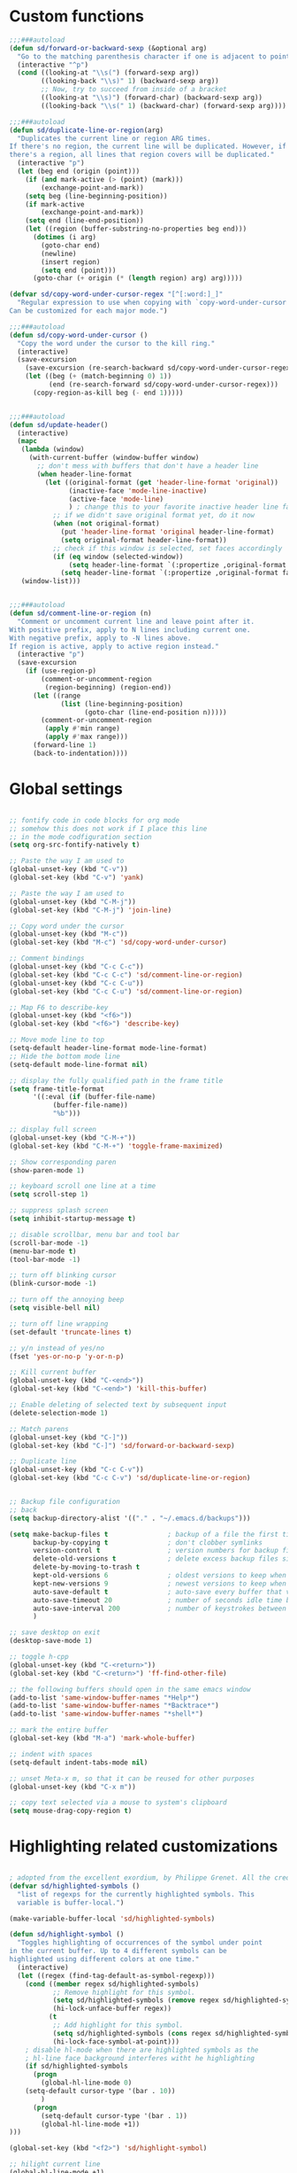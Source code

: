 #+STARTUP: overview

* Custom functions
#+BEGIN_SRC emacs-lisp
  ;;;###autoload
  (defun sd/forward-or-backward-sexp (&optional arg)
    "Go to the matching parenthesis character if one is adjacent to point."
    (interactive "^p")
    (cond ((looking-at "\\s(") (forward-sexp arg))
          ((looking-back "\\s)" 1) (backward-sexp arg))
          ;; Now, try to succeed from inside of a bracket
          ((looking-at "\\s)") (forward-char) (backward-sexp arg))
          ((looking-back "\\s(" 1) (backward-char) (forward-sexp arg))))

  ;;;###autoload
  (defun sd/duplicate-line-or-region(arg)
    "Duplicates the current line or region ARG times.
  If there's no region, the current line will be duplicated. However, if
  there's a region, all lines that region covers will be duplicated."
    (interactive "p")
    (let (beg end (origin (point)))
      (if (and mark-active (> (point) (mark)))
          (exchange-point-and-mark))
      (setq beg (line-beginning-position))
      (if mark-active
          (exchange-point-and-mark))
      (setq end (line-end-position))
      (let ((region (buffer-substring-no-properties beg end)))
        (dotimes (i arg)
          (goto-char end)
          (newline)
          (insert region)
          (setq end (point)))
        (goto-char (+ origin (* (length region) arg) arg)))))

  (defvar sd/copy-word-under-cursor-regex "[^[:word:]_]"
    "Regular expression to use when copying with `copy-word-under-cursor'.
  Can be customized for each major mode.")

  ;;;###autoload
  (defun sd/copy-word-under-cursor ()
    "Copy the word under the cursor to the kill ring."
    (interactive)
    (save-excursion
      (save-excursion (re-search-backward sd/copy-word-under-cursor-regex))
      (let ((beg (+ (match-beginning 0) 1))
            (end (re-search-forward sd/copy-word-under-cursor-regex)))
        (copy-region-as-kill beg (- end 1)))))


  ;;;###autoload
  (defun sd/update-header()
    (interactive)
    (mapc
     (lambda (window)
       (with-current-buffer (window-buffer window)
         ;; don't mess with buffers that don't have a header line
         (when header-line-format
           (let ((original-format (get 'header-line-format 'original))
                 (inactive-face 'mode-line-inactive)
                 (active-face 'mode-line)
                 ) ; change this to your favorite inactive header line face
             ;; if we didn't save original format yet, do it now
             (when (not original-format)
               (put 'header-line-format 'original header-line-format)
               (setq original-format header-line-format))
             ;; check if this window is selected, set faces accordingly
             (if (eq window (selected-window))
                 (setq header-line-format `(:propertize ,original-format face ,active-face))
               (setq header-line-format `(:propertize ,original-format face ,inactive-face)))))))
     (window-list)))


  ;;;###autoload
  (defun sd/comment-line-or-region (n)
    "Comment or uncomment current line and leave point after it.
  With positive prefix, apply to N lines including current one.
  With negative prefix, apply to -N lines above.
  If region is active, apply to active region instead."
    (interactive "p")
    (save-excursion
      (if (use-region-p)
          (comment-or-uncomment-region
           (region-beginning) (region-end))
        (let ((range
               (list (line-beginning-position)
                     (goto-char (line-end-position n)))))
          (comment-or-uncomment-region
           (apply #'min range)
           (apply #'max range)))
        (forward-line 1)
        (back-to-indentation))))
#+END_SRC

* Global settings
#+BEGIN_SRC emacs-lisp

;; fontify code in code blocks for org mode
;; somehow this does not work if I place this line
;; in the mode codfiguration section
(setq org-src-fontify-natively t)

;; Paste the way I am used to
(global-unset-key (kbd "C-v"))
(global-set-key (kbd "C-v") 'yank)

;; Paste the way I am used to
(global-unset-key (kbd "C-M-j"))
(global-set-key (kbd "C-M-j") 'join-line)

;; Copy word under the cursor
(global-unset-key (kbd "M-c"))
(global-set-key (kbd "M-c") 'sd/copy-word-under-cursor)

;; Comment bindings
(global-unset-key (kbd "C-c C-c"))
(global-set-key (kbd "C-c C-c") 'sd/comment-line-or-region)
(global-unset-key (kbd "C-c C-u"))
(global-set-key (kbd "C-c C-u") 'sd/comment-line-or-region)

;; Map F6 to describe-key
(global-unset-key (kbd "<f6>"))
(global-set-key (kbd "<f6>") 'describe-key)

;; Move mode line to top
(setq-default header-line-format mode-line-format)
;; Hide the bottom mode line
(setq-default mode-line-format nil)

;; display the fully qualified path in the frame title
(setq frame-title-format
      '((:eval (if (buffer-file-name)
		   (buffer-file-name))
	       "%b")))

;; display full screen
(global-unset-key (kbd "C-M-+"))
(global-set-key (kbd "C-M-+") 'toggle-frame-maximized)

;; Show corresponding paren
(show-paren-mode 1)

;; keyboard scroll one line at a time
(setq scroll-step 1)

;; suppress splash screen
(setq inhibit-startup-message t)

;; disable scrollbar, menu bar and tool bar
(scroll-bar-mode -1)
(menu-bar-mode t)
(tool-bar-mode -1)

;; turn off blinking cursor
(blink-cursor-mode -1)

;; turn off the annoying beep
(setq visible-bell nil)

;; turn off line wrapping
(set-default 'truncate-lines t)

;; y/n instead of yes/no
(fset 'yes-or-no-p 'y-or-n-p)

;; Kill current buffer
(global-unset-key (kbd "C-<end>"))
(global-set-key (kbd "C-<end>") 'kill-this-buffer)

;; Enable deleting of selected text by subsequent input
(delete-selection-mode 1)

;; Match parens
(global-unset-key (kbd "C-]"))
(global-set-key (kbd "C-]") 'sd/forward-or-backward-sexp)

;; Duplicate line
(global-unset-key (kbd "C-c C-v"))
(global-set-key (kbd "C-c C-v") 'sd/duplicate-line-or-region)


;; Backup file configuration
;; back
(setq backup-directory-alist '(("." . "~/.emacs.d/backups")))

(setq make-backup-files t               ; backup of a file the first time it is saved.
      backup-by-copying t               ; don't clobber symlinks
      version-control t                 ; version numbers for backup files
      delete-old-versions t             ; delete excess backup files silently
      delete-by-moving-to-trash t
      kept-old-versions 6               ; oldest versions to keep when a new numbered backup is made (default: 2)
      kept-new-versions 9               ; newest versions to keep when a new numbered backup is made (default: 2)
      auto-save-default t               ; auto-save every buffer that visits a file
      auto-save-timeout 20              ; number of seconds idle time before auto-save (default: 30)
      auto-save-interval 200            ; number of keystrokes between auto-saves (default: 300)
      )

;; save desktop on exit
(desktop-save-mode 1)

;; toggle h-cpp
(global-unset-key (kbd "C-<return>"))
(global-set-key (kbd "C-<return>") 'ff-find-other-file)

;; the following buffers should open in the same emacs window
(add-to-list 'same-window-buffer-names "*Help*")
(add-to-list 'same-window-buffer-names "*Backtrace*")
(add-to-list 'same-window-buffer-names "*shell*")

;; mark the entire buffer
(global-set-key (kbd "M-a") 'mark-whole-buffer)

;; indent with spaces
(setq-default indent-tabs-mode nil)

;; unset Meta-x m, so that it can be reused for other purposes
(global-unset-key (kbd "C-x m"))

;; copy text selected via a mouse to system's clipboard
(setq mouse-drag-copy-region t)

#+END_SRC

* Highlighting related customizations
#+BEGIN_SRC emacs-lisp

; adopted from the excellent exordium, by Philippe Grenet. All the credit is his.
(defvar sd/highlighted-symbols ()
  "list of regexps for the currently highlighted symbols. This
  variable is buffer-local.")

(make-variable-buffer-local 'sd/highlighted-symbols)

(defun sd/highlight-symbol ()
  "Toggles highlighting of occurrences of the symbol under point
in the current buffer. Up to 4 different symbols can be
highlighted using different colors at one time."
  (interactive)
  (let ((regex (find-tag-default-as-symbol-regexp)))
    (cond ((member regex sd/highlighted-symbols)
           ;; Remove highlight for this symbol.
           (setq sd/highlighted-symbols (remove regex sd/highlighted-symbols))
           (hi-lock-unface-buffer regex))
          (t
           ;; Add highlight for this symbol.
           (setq sd/highlighted-symbols (cons regex sd/highlighted-symbols))
           (hi-lock-face-symbol-at-point)))
    ; disable hl-mode when there are highlighted symbols as the
    ; hl-line face background interferes witht he highlighting
    (if sd/highlighted-symbols
      (progn
        (global-hl-line-mode 0)
	(setq-default cursor-type '(bar . 10))
        )
      (progn
        (setq-default cursor-type '(bar . 1))
        (global-hl-line-mode +1))
)))

(global-set-key (kbd "<f2>") 'sd/highlight-symbol)

;; hilight current line
(global-hl-line-mode +1)
;; (set-face-background hl-line-face "#005A64")
;; slightly prefer this color for the current line
(set-face-background hl-line-face "#345858")
#+END_SRC
* Color customizations
#+BEGIN_SRC emacs-lisp
;; Set cursor color to white
(set-cursor-color "cyan")
;; Make cursor a thin bar
(setq-default cursor-type '(bar . 1))
;; set background colors
(set-background-color "#2F4F4F")
;; color of border of buffer separator
(set-face-background 'fringe "#2F4F4F")
;; color of comments
(set-face-foreground 'font-lock-comment-face "#FA8278")
;; color of keyword
(set-face-foreground 'font-lock-keyword-face "#FF9664")
;; color of background
(set-face-foreground 'default "#FFF8DC")
;; color of srings
(set-face-foreground 'font-lock-string-face "#00ECC8")
;; selection/search background/foreground
(set-face-attribute 'region nil :background "black" :foreground "yellow" )
(set-face-attribute 'isearch nil :background "black" :foreground "yellow" )
(set-face-attribute 'lazy-highlight nil :background "black" :foreground "cyan" )
;; mode line colors
(set-face-attribute 'mode-line nil :background "black" :foreground "yellow" )
(set-face-attribute 'mode-line-inactive nil :background "dimgray" :foreground "white" )
;; (set-face-attribute 'header-line nil :background "black" :foreground "yellow" )
#+END_SRC

* Mac specific
#+BEGIN_SRC emacs-lisp
  ;; don't need this anymore as the command key is swapped with option to mimic windows keyboard layout
  ;; 
  ;; make command a meta key on Macs
  ;; (when (eq system-type 'darwin)
  ;;   (setq mac-command-modifier 'meta)
  ;;   (global-set-key (kbd "C-M-h") 'ns-do-hide-emacs)
  ;;   )
#+END_SRC

* Window related
#+BEGIN_SRC emacs-lisp
;; Kill current window
(global-unset-key (kbd "M-<end>"))
(global-set-key (kbd "M-<end>") 'delete-window)
(global-set-key (kbd "C-M-<backspace>") 'delete-window)

;; Got to other window after horizontal/vertial split
(global-unset-key (kbd "\C-x2"))
(global-set-key "\C-x2"
		(lambda ()
		  (interactive)
		  (split-window-vertically)
		  (other-window 1)))

(global-unset-key (kbd "\C-x3"))
(global-set-key "\C-x3" (lambda ()
			  (interactive)
			  (split-window-horizontally)
			  (other-window 1)))

;; Window movements
(global-unset-key (kbd "M-l"))
(global-unset-key (kbd "M-<right>"))
(global-set-key (kbd "M-l") 'windmove-right)
(global-set-key (kbd "M-<right>") 'windmove-right)

(global-unset-key (kbd "M-h"))
(global-unset-key (kbd "M-<left>"))
(global-set-key (kbd "M-h") 'windmove-left)
(global-set-key (kbd "M-<left>") 'windmove-left)

(global-unset-key (kbd "M-k"))
(global-unset-key (kbd "M-<up>"))
(global-set-key (kbd "M-k") 'windmove-up)
(global-set-key (kbd "M-<up>") 'windmove-up)

(global-unset-key (kbd "M-j"))
(global-unset-key (kbd "M-<down>"))
(global-set-key (kbd "M-j") 'windmove-down)
(global-set-key (kbd "M-<down>") 'windmove-down)

;; update header line's color every time the buffer is switched
(add-hook 'buffer-list-update-hook
           'sd/update-header)

#+END_SRC
* Modes
** ace-jump-mode
#+BEGIN_SRC emacs-lisp
  ;; might want to consider switching to ivyy
  (use-package ace-jump-mode
    :ensure t
    :bind (("M-SPC" . ace-jump-word-mode )
	   ("C-M-r" . redraw-display )
	   )
    :init
    ;; disable gray background
    (setq ace-jump-mode-gray-background nil) 

    :config
    ;; use this to always push onto the global mark ring
    ;; when jumping
    (add-hook 'ace-jump-mode-before-jump-hook (lambda ()
						(back-button-push-mark-local-and-global)))
    ;; beacon blink after ace-jump
    (add-hook 'ace-jump-mode-end-hook (lambda ()
					(beacon-blink)))
    (custom-set-faces
     '(ace-jump-face-foreground
       ((t (:inherit ace-jump-face-foreground :height 1.0 :foreground "yellow" :background "black" )))))
    )
#+END_SRC
** ace-window
#+BEGIN_SRC emacs-lisp
  (use-package ace-window
    ;; don't use for now
    :disabled
    :ensure t
    :init
    (global-set-key (kbd "C-x o") 'ace-window)
    :diminish ace-window-mode)
#+END_SRC
** autocomplete
#+BEGIN_SRC emacs-lisp
  (use-package auto-complete
    :ensure t
    :init
    (ac-config-default)
    (global-auto-complete-mode t)
    (setq ac-use-menu-map t)
    )
#+END_SRC
** backbutton
#+BEGIN_SRC emacs-lisp
  (defun sd/pop-global-mark-ring()
    (interactive)
    (back-button-global-backward)
    (setq global-mark-ring (butlast global-mark-ring 1))
    )

  (use-package back-button
    :ensure t
    :bind (("C-," . sd/pop-global-mark-ring )
	   )
    :init
    :config
    )
#+END_SRC
** beacon
#+BEGIN_SRC emacs-lisp
  (use-package beacon
    :ensure t
    :config
    (beacon-mode))
#+END_SRC
** cc-mode
#+BEGIN_SRC emacs-lisp
  ;; from https://github.com/philippe-grenet/exordium/blob/master/modules/init-bde-style.el

  ;;; Utility functions and constants

  (defconst exordium-bde-search-max-bound (* 80 25))
  ;;   "Maximum point to search when searching for some regexp/string. Often
  ;; the search is bound to the same line, however sometimes functionality needs to
  ;; account for multi-line definitions. In here we assume 80 (columns) * 25 (lines)
  ;; is enough for everyone.")

  (defun bde-component-name ()
    "Return the name of the component for the current buffer"
    (let ((name (file-name-sans-extension
		 (file-name-nondirectory (buffer-file-name)))))
      (cond ((string-match-p "\\.[gipu]\\.t$" name)
	     (substring name 0 (- (length name) 4)))
	    ((string-suffix-p ".t" name)
	     (substring name 0 (- (length name) 2)))
	    (t name))))

  (defun bde-package-name ()
    "Return the name of the package for the current buffer"
    (interactive)
    (let ((component-name (bde-component-name)))
      (substring
       component-name
       0
       (string-match "_" component-name
		     (if (string-prefix-p "s_" component-name)
			 2
		       0)))))

  ;;; Indentation
  ;;;
  ;;; This section define a C style named "bde" using c-add-style.  The offset
  ;;; in the specification (c-offset-alist) can be any of the following:
  ;;;
  ;;; - An integer -> specifies a relative offset. All relative offsets will be
  ;;;   added together and used to calculate the indentation relative to an
  ;;;   anchor position earlier in the buffer.
  ;;; - One of the symbols +, -, ++, --, *, or /
  ;;;   +   = c-basic-offset times 1
  ;;;   -   = c-basic-offset times −1
  ;;;   ++  = c-basic-offset times 2
  ;;;   --  = c-basic-offset times −2
  ;;;   *   = c-basic-offset times 0.5
  ;;;   /   = c-basic-offset times −0.5
  ;;;
  ;;; Note: to debug the indentation of a particular line, type 'C-c C-s'. It
  ;;; will display the variable 'c-syntactic-context' which is a list of the
  ;;; syntactic components affect the offset calculations for that line, with the
  ;;; character position in the buffer for each of them. More details in M-x
  ;;; info, then CC mode, then Interactive Customization.
  ;;; See cc-align.el for examples of line-up functions.

  (eval-when-compile (defvar c-syntactic-context))

  (defun bde-is-member-function-declaration ()
    "Return whether the line ending resembles the member function declaration."
    (re-search-forward
     (concat ") *\\(const\\)?"
	     " *\\(noexcept\\|BSLS_CPP11_NOEXCEPT\\)?"
	     " *\\(\\(= *\\(0\\|de\\(fault\\|lete\\)\\)\\)"
	     "\\|BSLS_CPP11_DE\\(FAULT\\|LETED\\)"
	     "\\|override\\|BSLS_CPP11_OVERRIDE\\)?"
	     " *\\(&\\(&\\)?\\)?"
	     " *; *$")
     (point-at-eol) t))

  (defun bde-comment-offset (element)
    "Custom line-up function for BDE comments.
  Return a symbol for the correct indentation level at the
  current cursor position, if the cursor is within a class definition:
  1. + for method comments:
	  int foo() const = 0;
	      // tab goes here
	  int bar() { return 0; }
	      // tab goes here
  2. column number of beginning of comment for data member comments:
	  int d_data;     // my comment at whatever column I want
			  // tab goes here
	  int d_someLongVariableName;
			  // my comment at whatever column I want
			  // tab goes here
  3. nil otherwise."
    (case (caar c-syntactic-context)
      ((inclass innamespace)
       (save-excursion
	 (let ((class-offset         ; extra offset for inner structs
		(c-langelem-col (car c-syntactic-context) t))
	       (comment-column nil)) ; column number of last //
	   (loop
	    (beginning-of-line)
	    (cond ((= (point) (point-min))
		   (return nil))
		  ((re-search-forward "^ *//" (point-at-eol) t)
		   ;; looking at a comment line
		   (setq comment-column (- (current-column) 2))
		   (forward-line -1))
		  ((bde-is-member-function-declaration)
		   ;; looking at end of method declaration
		   (return '+))
		  ((re-search-forward "} *$" (point-at-eol) t)
		   ;; looking at end of inline method definition
		   (return '+))
		  ((re-search-forward "; *//" (point-at-eol) t)
		   ;; looking at beginning of data member comment block
		   (return (- (current-column) 2 class-offset c-basic-offset)))
		  ((and comment-column
			(re-search-forward "[_A-Za-z0-9]+; *$"
					   (point-at-eol) t))
		   ;; looking at end of (long?) data member declaration
		   (return (- comment-column class-offset c-basic-offset)))
		  (t
		   (return nil)))))))
      (t nil)))

  (defun bde-statement-block-intro-offset (element)
    "Custom line-up function for first line of a statement block.
  The default identation is is '+' (1 basic offset), unless we are in
  a switch statement, in which case the indentation is set to
  '*' (half basic offset). Example:
  switch(val) {
    case 100: {
	return 1;
    } break;
    default: {
	return 0;
    } break;
  }"
    (save-excursion
      (goto-char (c-langelem-pos element))
      (if (looking-at "\\(case\\|default\\)")
	  '*
	'+)))


  (use-package cc-mode
    :ensure t
    :init
    (setq c-default-style
	  '((java-mode . "java")
	    (awk-mode  . "awk")
	    (c++-mode  . "bde")
	    (other     . "gnu")))
    :config
    ;; See http://cc-mode.sourceforge.net/html-manual/Syntactic-Symbols.html#Syntactic-Symbols
    (c-add-style
     "bde"
     '((c-basic-offset . 4)
       (c-comment-only-line-offset . 0)
       (fill-column . 79)
       (c-backslash-column . 78)
       (c-backslash-max-column . 78)
       (c-offsets-alist
	(comment-intro         . bde-comment-offset)
	(defun-open            . 0)
	(defun-close           . 0)
	(statement-block-intro . bde-statement-block-intro-offset)
	(substatement-open     . 0)
	(substatement-label    . 0)
	(label                 . 0)
	(access-label          . /)
	(case-label            . *)
	(statement-case-intro  . *)
	(statement-case-open   . 0)
	(statement-cont        . +)
	(inline-open           . 0)
	(inline-close          . 0)
	(innamespace           . 0)
	(member-init-intro     . 0)
	(extern-lang-open      . 0)
	(brace-list-entry      . /)
	(extern-lang-close     . 0))))
    )
#+END_SRC
** dired
#+BEGIN_SRC emacs-lisp
    ;; Kick off dired with Ctrl-l
    (global-unset-key (kbd "C-l"))
    (global-set-key (kbd "C-l") 
                    (lambda ()
                      (interactive)
                      (dired ".") ))
    (add-hook 'dired-mode-hook
              (lambda ()
                (setq-local ace-jump-search-filter
                            (lambda ()
                              (get-text-property (point) 'dired-filename)))
                ; End/Back key goes up one directory in dired mode
                (define-key dired-mode-map  (kbd "<end>") 'dired-up-directory)
                ; unset Cntl+Shift+b in dired mode which is by default wants to bookmark a file
                ; while I like it to bring up the helm-mini
                (local-unset-key (kbd "C-S-b"))
                (define-key dired-mode-map  (kbd "M-i") 'helm-occur)))

  (use-package dired
    :config
    ;; enable dired omit mode
    (require 'dired-x)
    (setq-default dired-omit-files-p t) ; Buffer-local variable
    (setq dired-omit-files
    ; omit files I don't care about
    (concat dired-omit-files "\\|\\.o$\\|\\.d$\\|\\.dd$\\|\\.sundev1.c$\\|\\.mapfile$\\|\\.depends$\\|\\.ibm$\\|\\.sundev1$\\|\\.trap$\\|^llcalc_\\|^00"))
    ; subpackages
    (use-package dired-hacks-utils :ensure t)
    (use-package dired-narrow
      :ensure t
      :config))
#+END_SRC
** dired+
#+BEGIN_SRC emacs-lisp
  (use-package dired+
    :ensure t
    :demand t
    :config
    (diredp-make-find-file-keys-reuse-dirs))
#+END_SRC
** iedit
#+BEGIN_SRC emacs-lisp
  (use-package iedit
    :ensure t
    :bind (("C-;" . iedit-mode))
    :config
    )
#+END_SRC
** expand-region
#+BEGIN_SRC emacs-lisp
  (use-package expand-region
    :ensure t
    :bind (("C-=" . er/expand-region))
    )
#+END_SRC
** helm
#+BEGIN_SRC emacs-lisp
  (use-package helm
    :ensure t
    :bind (("C-S-b" . helm-mini)
	   ("M-x"   . helm-M-x)             ;; meta-X is handled by Helm
	   ("<f1>"  . helm-imenu)          ;; Map F1 to helm-imenu
	   ("M-i"   . helm-occur)
	   ("M-y"   . helm-show-kill-ring)
	   )
    :init
    (setq helm-split-window-default-side 'same ; display helm in the same window
	  helm-move-to-line-cycle-in-source     t ; move to end or beginning of source when reaching top or bottom of source.
	  helm-ff-search-library-in-sexp        t ; search for library in `require' and `declare-function' sexp.
	  helm-scroll-amount                    8 ; scroll 8 lines other window using M-<next>/M-<prior>
	  helm-ff-file-name-history-use-recentf t
	  helm-mode-reverse-history           nil ; place helm command history on top

	  ;; need to investigate what these do
	  ;; just copied them from: https://github.com/yveszoundi/emacs.d/blob/master/bootstrap/startup.org
	  helm-ff-transformer-show-only-basename nil
	  ;;helm-adaptive-history-file             ers-helm-adaptive-history-file
	  ;;helm-boring-file-regexp-list           '("\\.git$" "\\.svn$" "\\.elc$" "*~$")
	  helm-recentf-fuzzy-match               t
	  helm-yank-symbol-first                 t
	  helm-buffers-fuzzy-matching            t
	  helm-ff-auto-update-initial-value      t
	  helm-input-idle-delay                  0.1
	  helm-idle-delay                        0.1)
    (use-package helm-projectile
      :ensure    helm-projectile
      :bind      ("M-o" . helm-projectile))
    )
#+END_SRC

** magit
#+BEGIN_SRC emacs-lisp
  (use-package magit
    :ensure t
    :bind (("C-x g" . magit-status)
           ("C-x m l" . magit-log-all)
           )
    :config
    ;; update magit heading line to yellow on black, the way I like it...  
    (set-face-attribute 'magit-diff-hunk-heading-highlight nil :background "black" :foreground "yellow" )
    )
#+END_SRC
** move-text
#+BEGIN_SRC emacs-lisp
  (use-package move-text
    :ensure t
    ;; Text movement
    :bind (("C-S-<up>" . move-text-up )
           ("C-S-<down>" . move-text-down ))
    :config
    )
#+END_SRC

** multiple-cursors
#+BEGIN_SRC emacs-lisp
  (defvar multiple-cursors-mode-enabled-hook nil
    "Hook that is run after `multiple-cursors-mode' is enabled.")

  (defvar multiple-cursors-mode-disabled-hook nil
    "Hook that is run after `multiple-cursors-mode' is disabled.")

  (defun sd/mc-when-enabled ()
    "Function to be added to `multiple-cursors-mode-enabled-hook'."
    (set-cursor-color "red"))

  (defun sd/mc-when-disabled ()
    "Function to be added to `multiple-cursors-mode-disabled-hook'."
    (set-cursor-color "white"))

  (use-package multiple-cursors
    :ensure t
    :bind (("C--" . mc/mark-next-like-this  )
	   )
    :init
    (add-hook 'multiple-cursors-mode-enabled-hook #'sd/mc-when-enabled)
    (add-hook 'multiple-cursors-mode-disabled-hook #'sd/mc-when-disabled)

    :config
    (set-face-background 'mc/cursor-bar-face "#2F4F4F")
    (set-face-foreground 'mc/cursor-bar-face "red")
    )
#+END_SRC
** org
#+BEGIN_SRC emacs-lisp
  (use-package org
      :ensure t
      :init
      (unbind-key "M-h" org-mode-map)
      ; indent propertly in org babel mode
      (setq org-src-tab-acts-natively t))
#+END_SRC

** projectile
#+BEGIN_SRC  emacs-lisp
  (use-package projectile
    :ensure    t
    :init
    (setq projectile-completion-system 'helm)
    ;; solves a performance issue
    ;; without this, every cursor movement is incredibly slow
    (setq projectile-mode-line
	  '(:eval (if (projectile-project-p)
		      (format " Proj[%s]"
			      (projectile-project-name))
		    ""))
	  )
    :config
    (projectile-global-mode t)
    )
#+END_SRC
** rectangle-mark-mode
#+BEGIN_SRC emacs-lisp
    (use-package rect
      :bind(("C-M-<down>" . rectangle-mark-mode)
            :map rectangle-mark-mode-map
            ("C-w" . delete-rectangle)))
#+END_SRC
** rtags
#+BEGIN_SRC emacs-lisp
  (use-package rtags
    :ensure t
    :bind (("C-." . rtags-find-symbol-at-point)
	   ("C-," . rtags-location-stack-back)
	   ("C-x r" . rtags-find-references-at-point)
	   )
    )
#+END_SRC
** shell
#+BEGIN_SRC emacs-lisp
  ;; Run shell mode
  (global-unset-key (kbd "C-S-m"))
  (global-set-key (kbd "C-S-m") 'shell)
  ;; Don't ask to kill the shell buffer
  (add-hook 'shell-mode-hook (lambda() (set-process-query-on-exit-flag (get-process "shell") nil)) )
#+END_SRC
** shell-pop
#+BEGIN_SRC emacs-lisp
  (use-package shell-pop
    :ensure t
    :bind (("C-S-m" . shell-pop))
    :config
     (setq shell-pop-shell-type
      (quote ("eshell" "*eshell*" (lambda nil (eshell shell-pop-term-shell)))))
     (setq shell-pop-term-shell "/bin/bash")
     (setq shell-pop-window-height 60)
     (setq shell-pop-full-span t)
     (setq shell-pop-window-position "bottom"))

#+END_SRC
** swap-buffers
#+BEGIN_SRC emacs-lisp
  (use-package swap-buffers
    :ensure t
    :bind("C-<f12>" . swap-buffers)
    :init
    (setq swap-buffers-keep-focus t)
    :config
    (advice-add 'swap-buffers :after 'sd/update-header)
    )
#+END_SRC
** transpose-frame
#+BEGIN_SRC emacs-lisp
  (use-package transpose-frame
    :ensure t
    :bind("<f12>" . flop-frame)
    :config
    (advice-add 'flop-frame :after 'sd/update-header)
    )
#+END_SRC
** try
#+BEGIN_SRC emacs-lisp
  (use-package try
    :ensure t)
#+END_SRC
** which-key
#+BEGIN_SRC emacs-lisp
  (use-package which-key
    :ensure t
    :config
    (which-key-mode))
#+END_SRC
** whole-line-or-region
#+BEGIN_SRC emacs-lisp
  (use-package whole-line-or-region
    :ensure t
    :bind (("C-w" . whole-line-or-region-kill-region)
	   ("C-c c" . whole-line-or-region-kill-ring-save)
	   )
    :config
    )
#+END_SRC
** wrap-region
#+BEGIN_SRC emacs-lisp
  (use-package wrap-region
    :ensure   t
    :config
    (wrap-region-global-mode t)
    (wrap-region-add-wrappers
     '(("(" ")")
       ("[" "]")
       ("{" "}")
       ("<" ">")
       ("'" "'")
       ("\"" "\"")
       ("‘" "’"   "q")
       ("“" "”"   "Q")
       ("*" "*"   "b"   org-mode)                 ; bolden
       ("*" "*"   "*"   org-mode)                 ; bolden
       ("/" "/"   "i"   org-mode)                 ; italics
       ("/" "/"   "/"   org-mode)                 ; italics
       ("~" "~"   "c"   org-mode)                 ; code
       ("~" "~"   "~"   org-mode)                 ; code
       ("=" "="   "v"   org-mode)                 ; verbatim
       ("=" "="   "="   org-mode)                 ; verbatim
       ("_" "_"   "u" '(org-mode markdown-mode))  ; underline
       ("**" "**" "b"   markdown-mode)            ; bolden
       ("*" "*"   "i"   markdown-mode)            ; italics
       ("`" "`"   "c" '(markdown-mode ruby-mode)) ; code
       ("`" "'"   "c"   lisp-mode)                ; code
       ))
    :diminish wrap-region-mode)
#+END_SRC
** yasnippet
#+BEGIN_SRC emacs-lisp
  (use-package yasnippet
    :ensure t
    :init
    (yas-global-mode 1)
    :config
    )
#+END_SRC
** zoom-window
#+BEGIN_SRC emacs-lisp
  (use-package zoom-window
    :ensure t
    :bind (("C-M-z" . zoom-window-zoom)
	   )
    :init
    (setq zoom-window-mode-line-color "SteelBlue")
    :config
    )
#+END_SRC
** Modes to explore in the future
# 'auto-complete-c-headers
# 'ensime
# 'paredit
# 'rtags-ac

